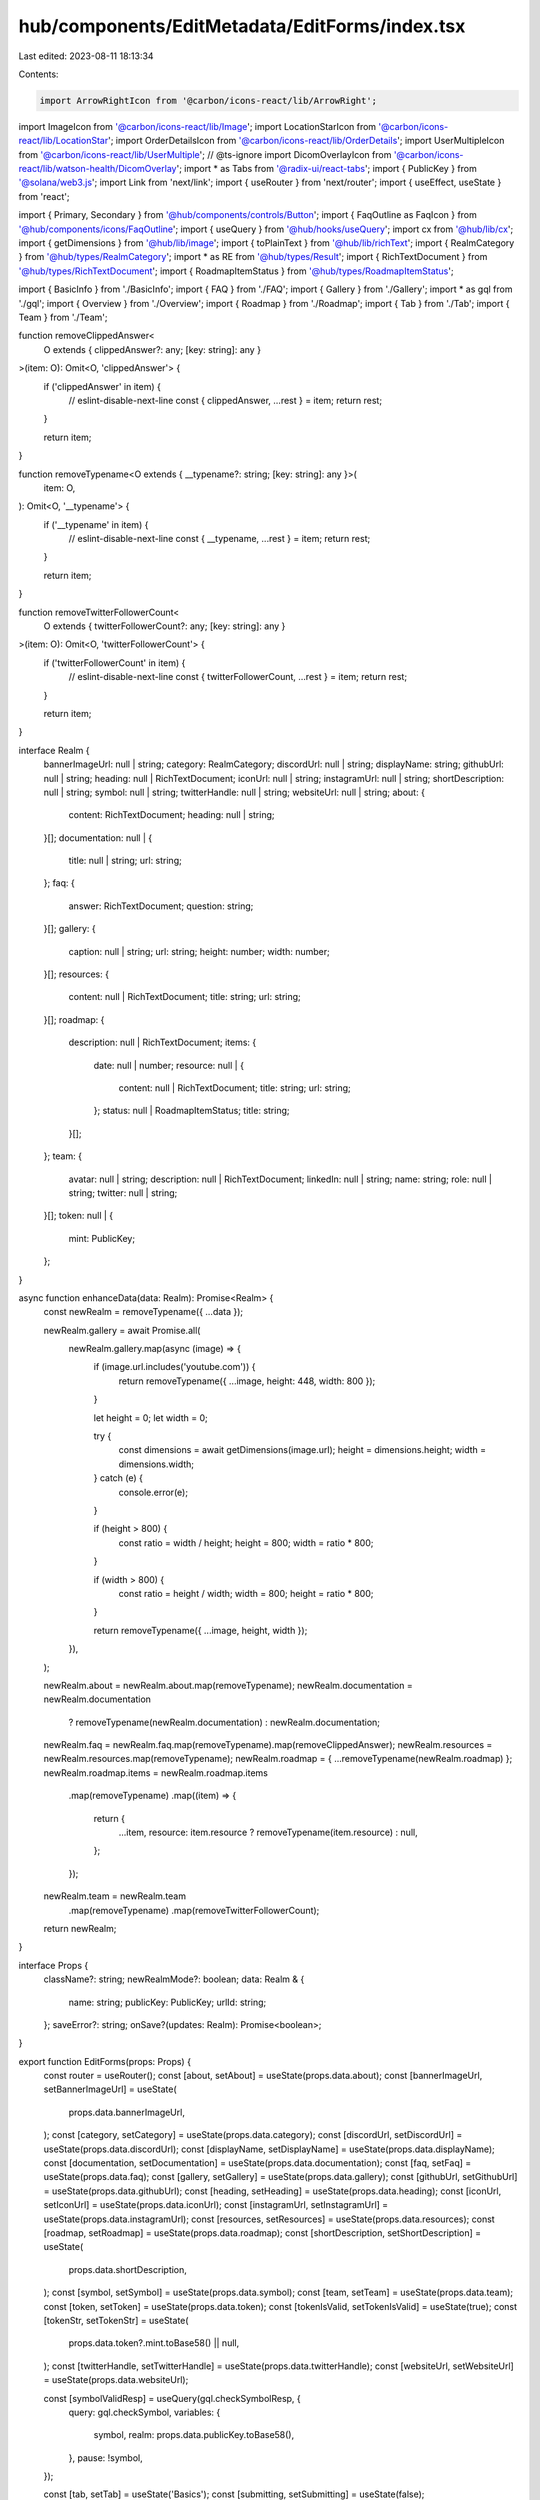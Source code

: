 hub/components/EditMetadata/EditForms/index.tsx
===============================================

Last edited: 2023-08-11 18:13:34

Contents:

.. code-block:: tsx

    import ArrowRightIcon from '@carbon/icons-react/lib/ArrowRight';
import ImageIcon from '@carbon/icons-react/lib/Image';
import LocationStarIcon from '@carbon/icons-react/lib/LocationStar';
import OrderDetailsIcon from '@carbon/icons-react/lib/OrderDetails';
import UserMultipleIcon from '@carbon/icons-react/lib/UserMultiple';
// @ts-ignore
import DicomOverlayIcon from '@carbon/icons-react/lib/watson-health/DicomOverlay';
import * as Tabs from '@radix-ui/react-tabs';
import { PublicKey } from '@solana/web3.js';
import Link from 'next/link';
import { useRouter } from 'next/router';
import { useEffect, useState } from 'react';

import { Primary, Secondary } from '@hub/components/controls/Button';
import { FaqOutline as FaqIcon } from '@hub/components/icons/FaqOutline';
import { useQuery } from '@hub/hooks/useQuery';
import cx from '@hub/lib/cx';
import { getDimensions } from '@hub/lib/image';
import { toPlainText } from '@hub/lib/richText';
import { RealmCategory } from '@hub/types/RealmCategory';
import * as RE from '@hub/types/Result';
import { RichTextDocument } from '@hub/types/RichTextDocument';
import { RoadmapItemStatus } from '@hub/types/RoadmapItemStatus';

import { BasicInfo } from './BasicInfo';
import { FAQ } from './FAQ';
import { Gallery } from './Gallery';
import * as gql from './gql';
import { Overview } from './Overview';
import { Roadmap } from './Roadmap';
import { Tab } from './Tab';
import { Team } from './Team';

function removeClippedAnswer<
  O extends { clippedAnswer?: any; [key: string]: any }
>(item: O): Omit<O, 'clippedAnswer'> {
  if ('clippedAnswer' in item) {
    // eslint-disable-next-line
    const { clippedAnswer, ...rest } = item;
    return rest;
  }

  return item;
}

function removeTypename<O extends { __typename?: string; [key: string]: any }>(
  item: O,
): Omit<O, '__typename'> {
  if ('__typename' in item) {
    // eslint-disable-next-line
    const { __typename, ...rest } = item;
    return rest;
  }

  return item;
}

function removeTwitterFollowerCount<
  O extends { twitterFollowerCount?: any; [key: string]: any }
>(item: O): Omit<O, 'twitterFollowerCount'> {
  if ('twitterFollowerCount' in item) {
    // eslint-disable-next-line
    const { twitterFollowerCount, ...rest } = item;
    return rest;
  }

  return item;
}

interface Realm {
  bannerImageUrl: null | string;
  category: RealmCategory;
  discordUrl: null | string;
  displayName: string;
  githubUrl: null | string;
  heading: null | RichTextDocument;
  iconUrl: null | string;
  instagramUrl: null | string;
  shortDescription: null | string;
  symbol: null | string;
  twitterHandle: null | string;
  websiteUrl: null | string;
  about: {
    content: RichTextDocument;
    heading: null | string;
  }[];
  documentation: null | {
    title: null | string;
    url: string;
  };
  faq: {
    answer: RichTextDocument;
    question: string;
  }[];
  gallery: {
    caption: null | string;
    url: string;
    height: number;
    width: number;
  }[];
  resources: {
    content: null | RichTextDocument;
    title: string;
    url: string;
  }[];
  roadmap: {
    description: null | RichTextDocument;
    items: {
      date: null | number;
      resource: null | {
        content: null | RichTextDocument;
        title: string;
        url: string;
      };
      status: null | RoadmapItemStatus;
      title: string;
    }[];
  };
  team: {
    avatar: null | string;
    description: null | RichTextDocument;
    linkedIn: null | string;
    name: string;
    role: null | string;
    twitter: null | string;
  }[];
  token: null | {
    mint: PublicKey;
  };
}

async function enhanceData(data: Realm): Promise<Realm> {
  const newRealm = removeTypename({ ...data });

  newRealm.gallery = await Promise.all(
    newRealm.gallery.map(async (image) => {
      if (image.url.includes('youtube.com')) {
        return removeTypename({ ...image, height: 448, width: 800 });
      }

      let height = 0;
      let width = 0;

      try {
        const dimensions = await getDimensions(image.url);
        height = dimensions.height;
        width = dimensions.width;
      } catch (e) {
        console.error(e);
      }

      if (height > 800) {
        const ratio = width / height;
        height = 800;
        width = ratio * 800;
      }

      if (width > 800) {
        const ratio = height / width;
        width = 800;
        height = ratio * 800;
      }

      return removeTypename({ ...image, height, width });
    }),
  );

  newRealm.about = newRealm.about.map(removeTypename);
  newRealm.documentation = newRealm.documentation
    ? removeTypename(newRealm.documentation)
    : newRealm.documentation;
  newRealm.faq = newRealm.faq.map(removeTypename).map(removeClippedAnswer);
  newRealm.resources = newRealm.resources.map(removeTypename);
  newRealm.roadmap = { ...removeTypename(newRealm.roadmap) };
  newRealm.roadmap.items = newRealm.roadmap.items
    .map(removeTypename)
    .map((item) => {
      return {
        ...item,
        resource: item.resource ? removeTypename(item.resource) : null,
      };
    });
  newRealm.team = newRealm.team
    .map(removeTypename)
    .map(removeTwitterFollowerCount);
  return newRealm;
}

interface Props {
  className?: string;
  newRealmMode?: boolean;
  data: Realm & {
    name: string;
    publicKey: PublicKey;
    urlId: string;
  };
  saveError?: string;
  onSave?(updates: Realm): Promise<boolean>;
}

export function EditForms(props: Props) {
  const router = useRouter();
  const [about, setAbout] = useState(props.data.about);
  const [bannerImageUrl, setBannerImageUrl] = useState(
    props.data.bannerImageUrl,
  );
  const [category, setCategory] = useState(props.data.category);
  const [discordUrl, setDiscordUrl] = useState(props.data.discordUrl);
  const [displayName, setDisplayName] = useState(props.data.displayName);
  const [documentation, setDocumentation] = useState(props.data.documentation);
  const [faq, setFaq] = useState(props.data.faq);
  const [gallery, setGallery] = useState(props.data.gallery);
  const [githubUrl, setGithubUrl] = useState(props.data.githubUrl);
  const [heading, setHeading] = useState(props.data.heading);
  const [iconUrl, setIconUrl] = useState(props.data.iconUrl);
  const [instagramUrl, setInstagramUrl] = useState(props.data.instagramUrl);
  const [resources, setResources] = useState(props.data.resources);
  const [roadmap, setRoadmap] = useState(props.data.roadmap);
  const [shortDescription, setShortDescription] = useState(
    props.data.shortDescription,
  );
  const [symbol, setSymbol] = useState(props.data.symbol);
  const [team, setTeam] = useState(props.data.team);
  const [token, setToken] = useState(props.data.token);
  const [tokenIsValid, setTokenIsValid] = useState(true);
  const [tokenStr, setTokenStr] = useState(
    props.data.token?.mint.toBase58() || null,
  );
  const [twitterHandle, setTwitterHandle] = useState(props.data.twitterHandle);
  const [websiteUrl, setWebsiteUrl] = useState(props.data.websiteUrl);

  const [symbolValidResp] = useQuery(gql.checkSymbolResp, {
    query: gql.checkSymbol,
    variables: {
      symbol,
      realm: props.data.publicKey.toBase58(),
    },
    pause: !symbol,
  });

  const [tab, setTab] = useState('Basics');
  const [submitting, setSubmitting] = useState(false);

  useEffect(() => {
    if (typeof window !== 'undefined') {
      window.scrollTo({ top: 0 });
    }
  }, [tab]);

  const headingText = heading ? toPlainText(heading) : '';
  const headingIsTooLong = headingText.length > 130;

  const hasErrors =
    (symbol &&
      RE.isOk(symbolValidResp) &&
      symbolValidResp.data.canAssignSymbolToRealm === false) ||
    !tokenIsValid ||
    headingIsTooLong;

  const updatedRealm = {
    about,
    bannerImageUrl,
    category,
    discordUrl,
    displayName,
    documentation,
    faq,
    gallery,
    githubUrl,
    heading,
    iconUrl,
    instagramUrl,
    resources,
    roadmap,
    shortDescription,
    symbol,
    team,
    token,
    twitterHandle,
    websiteUrl,
  };

  return (
    <Tabs.Root value={tab} onValueChange={setTab}>
      <div className={props.className}>
        <div className="pt-4 pb-2 bg-neutral-100 sticky top-14 z-10">
          <Tabs.List className="grid grid-cols-6 gap-x-0.5 rounded overflow-hidden">
            <Tab icon={<OrderDetailsIcon />} text="Basics" />
            <Tab icon={<DicomOverlayIcon />} text="Overview" />
            <Tab icon={<ImageIcon />} text="Gallery" />
            <Tab icon={<UserMultipleIcon />} text="Team" />
            <Tab icon={<LocationStarIcon />} text="Roadmap" />
            <Tab icon={<FaqIcon />} text="FAQs" />
          </Tabs.List>
        </div>
        <div className="mt-16 pb-48">
          <Tabs.Content value="Basics">
            <BasicInfo
              bannerImageUrl={bannerImageUrl}
              category={category}
              discordUrl={discordUrl}
              displayName={displayName}
              documentation={documentation}
              githubUrl={githubUrl}
              iconUrl={iconUrl}
              instagramUrl={instagramUrl}
              name={props.data.name}
              publicKey={props.data.publicKey}
              shortDescription={shortDescription}
              symbol={symbol}
              symbolIsValid={
                symbol
                  ? RE.isOk(symbolValidResp)
                    ? symbolValidResp.data.canAssignSymbolToRealm
                    : undefined
                  : true
              }
              tokenIsValid={tokenIsValid}
              tokenMintStr={tokenStr}
              twitterHandle={twitterHandle}
              websiteUrl={websiteUrl}
              onBannerImageUrlChange={setBannerImageUrl}
              onCategoryChange={setCategory}
              onDiscordUrlChange={setDiscordUrl}
              onDisplayNameChange={setDisplayName}
              onDocumentationChange={setDocumentation}
              onGithubUrlChange={setGithubUrl}
              onIconUrlChange={setIconUrl}
              onInstagramUrlChange={setInstagramUrl}
              onShortDescriptionChange={setShortDescription}
              onSymbolChange={setSymbol}
              onTwitterHandleChange={setTwitterHandle}
              onWebsiteUrlChange={setWebsiteUrl}
              onTokenMintStrChange={(tokenMintStr) => {
                setTokenStr(tokenMintStr);

                if (tokenMintStr) {
                  try {
                    const mint = new PublicKey(tokenMintStr);
                    setToken({ mint });
                    setTokenIsValid(true);
                  } catch (e) {
                    setToken(null);
                    setTokenIsValid(false);
                  }
                } else {
                  setToken(null);
                  setTokenIsValid(true);
                }
              }}
            />
          </Tabs.Content>
          <Tabs.Content value="Overview">
            <Overview
              about={about}
              heading={heading}
              resources={resources}
              onAboutChange={setAbout}
              onHeadingChange={setHeading}
              onResourcesChange={setResources}
            />
          </Tabs.Content>
          <Tabs.Content value="Gallery">
            <Gallery gallery={gallery} onGalleryChange={setGallery} />
          </Tabs.Content>
          <Tabs.Content value="Team">
            <Team team={team} onTeamChange={setTeam} />
          </Tabs.Content>
          <Tabs.Content value="Roadmap">
            <Roadmap roadmap={roadmap} onRoadmapChange={setRoadmap} />
          </Tabs.Content>
          <Tabs.Content value="FAQs">
            <FAQ faq={faq} onFaqChange={setFaq} />
          </Tabs.Content>
        </div>
      </div>
      <div
        className={cx(
          'bg-white',
          'bottom-0',
          'drop-shadow-2xl',
          'fixed',
          'flex',
          'items-center',
          'justify-center',
          'left-0',
          'right-0',
          'h-20',
          'z-10',
          'sm:h-28',
        )}
      >
        <div className="px-4 max-w-3xl w-full flex items-center justify-between">
          <div>
            {(hasErrors || props.saveError) && (
              <div className="text-sm text-rose-500">
                <span className="hidden sm:inline">
                  {props.saveError || 'Please fix errors before saving'}
                </span>
                <span className="sm:hidden">
                  {props.saveError ? 'Could not save' : 'Please fix errors'}
                </span>
              </div>
            )}
          </div>
          {props.newRealmMode ? (
            tab === 'FAQs' ? (
              <Primary
                className="flex-shrink-0"
                disabled={hasErrors}
                pending={submitting}
                onClick={async () => {
                  let success = true;

                  if (props.onSave) {
                    setSubmitting(true);
                    const updates = await enhanceData(updatedRealm);
                    success = await props.onSave(updates);
                    setSubmitting(false);
                  }

                  if (success) {
                    router.push(`/realm/${props.data.urlId}/hub`);
                  }
                }}
              >
                Finish <ArrowRightIcon className="h-4 w-4 ml-1" />
              </Primary>
            ) : (
              <Secondary
                className="flex-shrink-0"
                disabled={hasErrors}
                pending={submitting}
                onClick={async () => {
                  let success = true;

                  if (props.onSave) {
                    setSubmitting(true);
                    const updates = await enhanceData(updatedRealm);
                    success = await props.onSave(updates);
                    setSubmitting(false);
                  }

                  if (success) {
                    if (tab === 'Basics') {
                      setTab('Overview');
                    } else if (tab === 'Overview') {
                      setTab('Gallery');
                    } else if (tab === 'Gallery') {
                      setTab('Team');
                    } else if (tab === 'Team') {
                      setTab('Roadmap');
                    } else if (tab === 'Roadmap') {
                      setTab('FAQs');
                    } else if (tab === 'FAQs') {
                      router.push(`/realm/${props.data.urlId}/hub`);
                    }
                  }
                }}
              >
                {tab === 'FAQs' ? 'Done' : 'Save & Continue'}{' '}
                <ArrowRightIcon className="h-4 w-4 ml-1" />
              </Secondary>
            )
          ) : (
            <div className="flex items-center space-x-8">
              <Link passHref href={`/realm/${props.data.urlId}/hub`}>
                <a className="text-sky-500 text-sm m-0">Back to Hub</a>
              </Link>
              <Secondary
                className="flex-shrink-0"
                disabled={hasErrors}
                pending={submitting}
                onClick={async () => {
                  if (props.onSave) {
                    setSubmitting(true);
                    const updates = await enhanceData(updatedRealm);
                    await props.onSave(updates);
                    setSubmitting(false);
                  }
                }}
              >
                Save
              </Secondary>
            </div>
          )}
        </div>
      </div>
    </Tabs.Root>
  );
}


